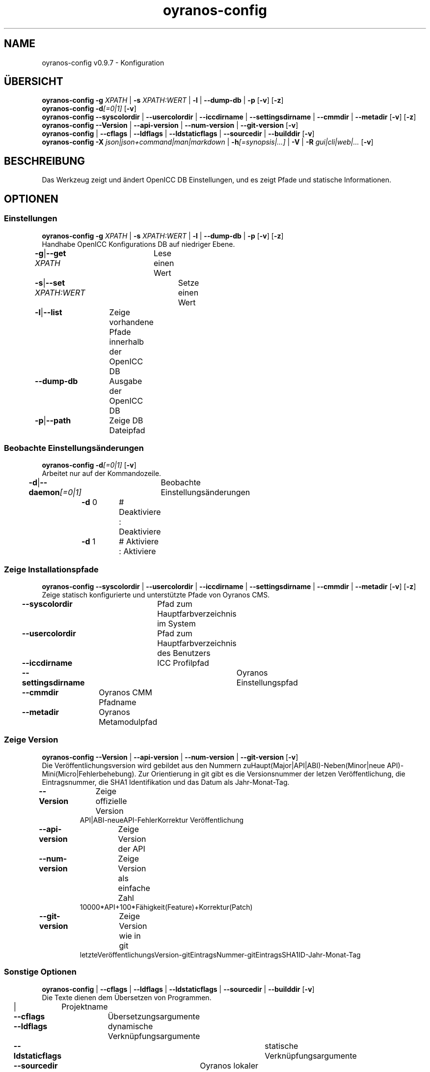 .TH "oyranos-config" 1 "September 23, 2020" "User Commands"
.SH NAME
oyranos-config v0.9.7 \- Konfiguration
.SH ÜBERSICHT
\fBoyranos-config\fR \fB\-g\fR \fIXPATH\fR | \fB\-s\fR \fIXPATH:WERT\fR | \fB\-l\fR | \fB\-\-dump-db\fR | \fB\-p\fR [\fB\-v\fR] [\fB\-z\fR]
.br
\fBoyranos-config\fR \fB\-d\fR\fI[=0|1]\fR [\fB\-v\fR]
.br
\fBoyranos-config\fR \fB\-\-syscolordir\fR | \fB\-\-usercolordir\fR | \fB\-\-iccdirname\fR | \fB\-\-settingsdirname\fR | \fB\-\-cmmdir\fR | \fB\-\-metadir\fR [\fB\-v\fR] [\fB\-z\fR]
.br
\fBoyranos-config\fR \fB\-\-Version\fR | \fB\-\-api-version\fR | \fB\-\-num-version\fR | \fB\-\-git-version\fR [\fB\-v\fR]
.br
\fBoyranos-config\fR | \fB\-\-cflags\fR | \fB\-\-ldflags\fR | \fB\-\-ldstaticflags\fR | \fB\-\-sourcedir\fR | \fB\-\-builddir\fR [\fB\-v\fR]
.br
\fBoyranos-config\fR \fB\-X\fR \fIjson|json+command|man|markdown\fR | \fB\-h\fR\fI[=synopsis|...]\fR | \fB\-V\fR | \fB\-R\fR \fIgui|cli|web|...\fR [\fB\-v\fR]
.SH BESCHREIBUNG
Das Werkzeug zeigt und ändert OpenICC DB Einstellungen, und es zeigt Pfade und statische Informationen.
.SH OPTIONEN
.SS
Einstellungen
\fBoyranos-config\fR \fB\-g\fR \fIXPATH\fR | \fB\-s\fR \fIXPATH:WERT\fR | \fB\-l\fR | \fB\-\-dump-db\fR | \fB\-p\fR [\fB\-v\fR] [\fB\-z\fR]
.br
Handhabe OpenICC Konfigurations DB auf niedriger Ebene.
.br
.sp
.br
\fB\-g\fR|\fB\-\-get\fR \fIXPATH\fR	Lese einen Wert
.br
\fB\-s\fR|\fB\-\-set\fR \fIXPATH:WERT\fR	Setze einen Wert
.br
\fB\-l\fR|\fB\-\-list\fR	Zeige vorhandene Pfade innerhalb der OpenICC DB
.br
\fB\-\-dump-db\fR	Ausgabe der OpenICC DB
.br
\fB\-p\fR|\fB\-\-path\fR	Zeige DB Dateipfad
.br
.SS
Beobachte Einstellungsänderungen
\fBoyranos-config\fR \fB\-d\fR\fI[=0|1]\fR [\fB\-v\fR]
.br
Arbeitet nur auf der Kommandozeile.
.br
.sp
.br
\fB\-d\fR|\fB\-\-daemon\fR\fI[=0|1]\fR	Beobachte Einstellungsänderungen
.br
	\fB\-d\fR 0		# Deaktiviere : Deaktiviere
.br
	\fB\-d\fR 1		# Aktiviere : Aktiviere
.br
.SS
Zeige Installationspfade
\fBoyranos-config\fR \fB\-\-syscolordir\fR | \fB\-\-usercolordir\fR | \fB\-\-iccdirname\fR | \fB\-\-settingsdirname\fR | \fB\-\-cmmdir\fR | \fB\-\-metadir\fR [\fB\-v\fR] [\fB\-z\fR]
.br
Zeige statisch konfigurierte und unterstützte Pfade von Oyranos CMS.
.br
.sp
.br
\fB\-\-syscolordir\fR	Pfad zum Hauptfarbverzeichnis im System
.br
\fB\-\-usercolordir\fR	Pfad zum Hauptfarbverzeichnis des Benutzers
.br
\fB\-\-iccdirname\fR	ICC Profilpfad
.br
\fB\-\-settingsdirname\fR	Oyranos Einstellungspfad
.br
\fB\-\-cmmdir\fR	Oyranos CMM Pfadname
.br
\fB\-\-metadir\fR	Oyranos Metamodulpfad
.br
.SS
Zeige Version
\fBoyranos-config\fR \fB\-\-Version\fR | \fB\-\-api-version\fR | \fB\-\-num-version\fR | \fB\-\-git-version\fR [\fB\-v\fR]
.br
Die Veröffentlichungsversion wird gebildet aus den Nummern zuHaupt(Major|API|ABI)-Neben(Minor|neue API)-Mini(Micro|Fehlerbehebung). Zur Orientierung in git gibt es die Versionsnummer der letzen Veröffentlichung, die Eintragsnummer, die SHA1 Identifikation und das Datum als Jahr-Monat-Tag.
.br
.sp
.br
\fB\-\-Version\fR	Zeige offizielle Version
.RS
API|ABI-neueAPI-FehlerKorrektur Veröffentlichung
.RE
\fB\-\-api-version\fR	Zeige Version der API
.br
\fB\-\-num-version\fR	Zeige Version als einfache Zahl
.RS
10000*API+100*Fähigkeit(Feature)+Korrektur(Patch)
.RE
\fB\-\-git-version\fR	Zeige Version wie in git
.RS
letzteVeröffentlichungsVersion-gitEintragsNummer-gitEintragsSHA1ID-Jahr-Monat-Tag
.RE
.SS
Sonstige Optionen
\fBoyranos-config\fR | \fB\-\-cflags\fR | \fB\-\-ldflags\fR | \fB\-\-ldstaticflags\fR | \fB\-\-sourcedir\fR | \fB\-\-builddir\fR [\fB\-v\fR]
.br
Die Texte dienen dem Übersetzen von Programmen.
.br
.sp
.br
|	Projektname
.br
\fB\-\-cflags\fR	Übersetzungsargumente
.br
\fB\-\-ldflags\fR	dynamische Verknüpfungsargumente
.br
\fB\-\-ldstaticflags\fR	statische Verknüpfungsargumente
.br
\fB\-\-sourcedir\fR	Oyranos lokaler Quelltextpfad
.br
\fB\-\-builddir\fR	Oyranos lokaler Übersetzungpfad
.br
.SH ALLGEMEINE OPTIONEN
.SS
Allgemeine Optionen
\fBoyranos-config\fR \fB\-X\fR \fIjson|json+command|man|markdown\fR | \fB\-h\fR\fI[=synopsis|...]\fR | \fB\-V\fR | \fB\-R\fR \fIgui|cli|web|...\fR [\fB\-v\fR]
.br
\fB\-h\fR|\fB\-\-help\fR\fI[=synopsis|...]\fR	Zeige Hilfetext an
.RS
Zeige Benutzungsinformationen und Hinweise für das Werkzeug.
.RE
	\fB\-h\fR -		# Vollständige Hilfe : Zeige Hilfe für alle Gruppen
.br
	\fB\-h\fR synopsis		# Übersicht : Liste Gruppen - Zeige alle Gruppen mit Syntax
.br
\fB\-X\fR|\fB\-\-export\fR \fIjson|json+command|man|markdown\fR	Exportiere formatierten Text
.RS
Hole Benutzerschnittstelle als Text
.RE
	\fB\-X\fR man		# Handbuch : Unix Handbuchseite - Hole Unix Handbuchseite
.br
	\fB\-X\fR markdown		# Markdown : Formatierter Text - Hole formatierten Text
.br
	\fB\-X\fR json		# Json : GUI - Hole Oyjl Json Benutzerschnittstelle
.br
	\fB\-X\fR json+command		# Json + Kommando : GUI + Kommando - Hole Oyjl Json Benutzerschnittstelle mit Kommando
.br
	\fB\-X\fR export		# Export : Alle verfügbaren Daten - Erhalte Daten für Entwickler. Das Format kann mit dem oyjl-args Werkzeug umgewandelt werden.
.br
\fB\-R\fR|\fB\-\-render\fR \fIgui|cli|web|...\fR	Wähle Darstellung
.RS
Wähle und konfiguriere eine Ausgabeform. -R=gui wird eine grafische Ausgabe starten. -R="web:port=port_nummer:https_key=TLS_privater_Schlüssel_Dateiname:https_cert=TLS_CA_Zertifikat_Dateiname:css=Stil_Dateiname.css" wird einen Web Service starten.
.RE
	\fB\-R\fR gui		# Gui : Zeige UI - Zeige eine interaktive grafische Benutzerschnittstelle.
.br
	\fB\-R\fR cli		# Cli : Zeige UI - Zeige Hilfstext für Benutzerschnittstelle auf der Kommandozeile.
.br
	\fB\-R\fR web		# Web : Starte Web Server - Starte lokalen Web Service für die Darstellung in einem Webbrowser. Die -R=web:help Unteroption zeigt weitere Informationen an.
.br
	\fB\-R\fR -
.br
\fB\-V\fR|\fB\-\-version\fR	Version
.br
\fB\-z\fR|\fB\-\-system-wide\fR	Einstellung in der systemweiten DB
.br
\fB\-v\fR|\fB\-\-verbose\fR	plaudernd
.br
.SH UMGEBUNGSVARIABLEN
.TP
OY_DEBUG
.br
Setze das Oyranos Fehlersuchniveau.
.br
Die -v Option kann alternativ benutzt werden.
.br
Der gültige Bereich ist 1-20.
.TP
OY_MODULE_PATH
.br
zeige Oyranos zusätzliche Verzeichnisse mit Modulen.
.SH BEISPIELE
.TP
Zeige einen Einstellungswert
.br
oyranos-config -g org/freedesktop/openicc/behaviour/effect_switch
.TP
Ändere eine Einstellung
.br
oyranos-config -s org/freedesktop/openicc/behaviour/effect_switch:1
.TP
Zeige alle Einstellungswerte
.br
oyranos-config -l -v
.TP
Beobachte Änderungen
.br
oyranos-config -d 1 -v > log-datei.txt
.TP
Übersetze ein einfaches Programm
.br
cc `oyranos-config --cflags` meineDatei.c `oyranos-config --ldflags` -o meinProgramm
.TP
Zeige systemsichtbare Profile im Oyranos Installationspfad
.br
ls `oyranos-config --syscolordir --iccdirname`
.SH SIEHE AUCH
.TP
oyranos-policy(1) oyranos-config-synnefo(1) oyranos(3)
.br
.TP
http://www.oyranos.org
.br
.SH AUTOR
Kai-Uwe Behrmann http://www.oyranos.org
.SH KOPIERRECHT
© 2005-2021 Kai-Uwe Behrmann and others
.br
Lizenz: newBSD http://www.oyranos.org
.SH FEHLER
https://www.gitlab.com/oyranos/oyranos/issues 

